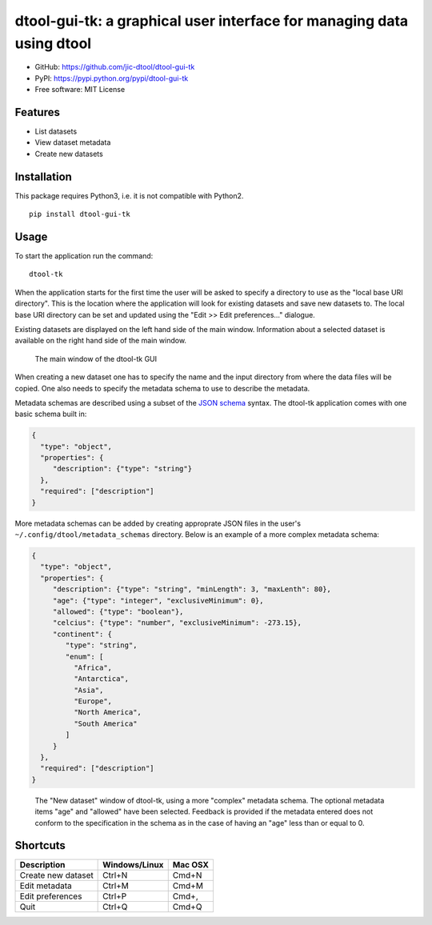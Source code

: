dtool-gui-tk: a graphical user interface for managing data using dtool
======================================================================

.. image:: https://badge.fury.io/py/dtool-gui-tk.svg
   :target: http://badge.fury.io/py/dtool-gui-tk
   :alt: PyPi package

- GitHub: https://github.com/jic-dtool/dtool-gui-tk
- PyPI: https://pypi.python.org/pypi/dtool-gui-tk
- Free software: MIT License

Features
--------

- List datasets
- View dataset metadata
- Create new datasets

Installation
------------

This package requires Python3, i.e. it is not compatible with Python2.

::

    pip install dtool-gui-tk

Usage
-----

To start the application run the command::

    dtool-tk

When the application starts for the first time the user will be asked to
specify a directory to use as the "local base URI directory". This is the
location where the application will look for existing datasets and save new
datasets to. The local base URI directory can be set and updated using the
"Edit >> Edit preferences..." dialogue.

Existing datasets are displayed on the left hand side of the main window.
Information about a selected dataset is available on the right hand side
of the main window.

.. figure:: main-window.png
   :alt: Main window of dtool-tk GUI

   The main window of the dtool-tk GUI

When creating a new dataset one has to specify the name and the input directory
from where the data files will be copied. One also needs to specify the
metadata schema to use to describe the metadata. 

Metadata schemas are described using a subset of the `JSON schema
<https://json-schema.org>`_ syntax. The dtool-tk application comes with one
basic schema built in:

.. code-block:: json

    {
      "type": "object",
      "properties": {
         "description": {"type": "string"}
      },
      "required": ["description"]
    }

More metadata schemas can be added by creating approprate JSON files in the
user's ``~/.config/dtool/metadata_schemas`` directory. Below is an example
of a more complex metadata schema:

.. code-block:: json

    {
      "type": "object",
      "properties": {
         "description": {"type": "string", "minLength": 3, "maxLenth": 80},
         "age": {"type": "integer", "exclusiveMinimum": 0},
         "allowed": {"type": "boolean"},
         "celcius": {"type": "number", "exclusiveMinimum": -273.15},
         "continent": {
            "type": "string", 
            "enum": [
              "Africa",
              "Antarctica",
              "Asia",
              "Europe",
              "North America", 
              "South America"
            ]
         }
      },
      "required": ["description"]
    }

.. figure:: new-dataset-window.png
   :alt: New dataset window of dtool-tk GUI

   The "New dataset" window of dtool-tk, using a more "complex" metadata
   schema. The optional metadata items "age" and "allowed" have been
   selected. Feedback is provided if the metadata entered does not conform to
   the specification in the schema as in the case of having an "age" less than
   or equal to 0.


Shortcuts
---------

==================  ============= =======
Description         Windows/Linux Mac OSX
==================  ============= =======
Create new dataset  Ctrl+N        Cmd+N
Edit metadata       Ctrl+M        Cmd+M
Edit preferences    Ctrl+P        Cmd+,
Quit                Ctrl+Q        Cmd+Q
==================  ============= =======
